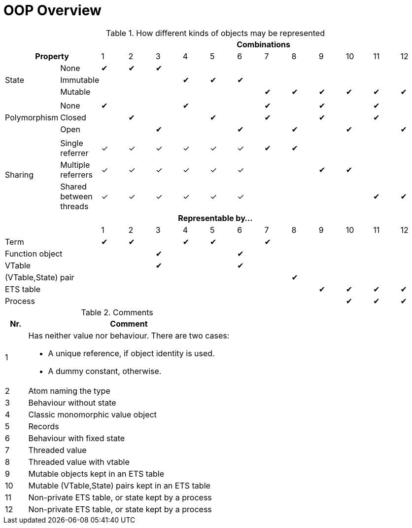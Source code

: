 OOP Overview
============

.How different kinds of objects may be represented
[cols="2*,12*^", options="header"]
|====================

2+|
12+| Combinations

2+h| Property
|1|2|3|4|5|6|7|8|9|10|11|12

.3+| State
| None
|✔|✔|✔| | | | | | | | |

| Immutable
| | | |✔|✔|✔| | | | | |

| Mutable
| | | | | | |✔|✔|✔|✔|✔|✔

14+|

.3+| Polymorphism
| None
|✔| | |✔| | |✔| |✔| |✔|

| Closed
| |✔| | |✔| |✔| |✔| |✔|

| Open
| | |✔| | |✔| |✔| |✔| |✔

14+|

.3+| Sharing
| Single referrer
|✓|✓|✓|✓|✓|✓|✔|✔| | | |

| Multiple referrers
|✓|✓|✓|✓|✓|✓| | |✔|✔| |

| Shared between threads
|✓|✓|✓|✓|✓|✓| | | | |✔|✔

14+.>h| Representable by...

2+|
|1|2|3|4|5|6|7|8|9|10|11|12

2+| Term
|✔|✔| |✔|✔| |✔| | | | |

2+| Function object
| | |✔| | |✔| | | | | |

2+| VTable
| | |✔| | |✔| | | | | |

2+| (VTable,State) pair
| | | | | | | |✔| | | |

2+| ETS table
| | | | | | | | |✔|✔|✔|✔

2+| Process
| | | | | | | | | |✔|✔|✔

|====================

// TODO: Note on vtable: can be either a set of function objects (e.g. a record), or a Module implementing a behaviour.
// TODO: Note on ETS tables vs. processes: Whether a table can be used, depends on the kinds of transactions which are needed.
// TODO: Note on singletons: For compile-time constants, a term may be used. For all other cases, a named ETS table or process is needed.

.Comments
[cols="^10%,90%", options="header"]
|====================
| Nr.
| Comment

| 1
a|

Has neither value nor behaviour. There are two cases:

- A unique reference, if object identity is used.
- A dummy constant, otherwise.

| 2
| Atom naming the type

| 3
| Behaviour without state

| 4
| Classic monomorphic value object

| 5
| Records

| 6
| Behaviour with fixed state

| 7
| Threaded value

| 8
| Threaded value with vtable

| 9
| Mutable objects kept in an ETS table

| 10
| Mutable (VTable,State) pairs kept in an ETS table

| 11
| Non-private ETS table, or state kept by a process

| 12
| Non-private ETS table, or state kept by a process
|====================
